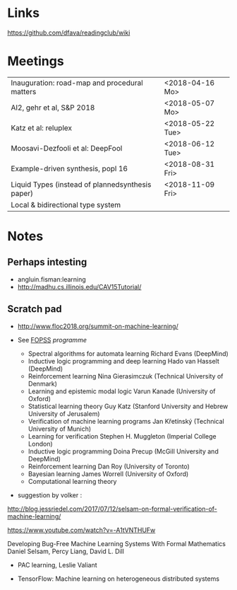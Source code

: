 

* Links 
 https://github.com/dfava/readingclub/wiki


* Meetings

|--------------------------------------------------+------------------|
| Inauguration: road-map and procedural matters    | <2018-04-16 Mo>  |
| AI2, gehr et al, S&P 2018                        | <2018-05-07 Mo>  |
| Katz et al: reluplex                             | <2018-05-22 Tue> |
| Moosavi-Dezfooli et al: DeepFool                 | <2018-06-12 Tue> |
| Example-driven synthesis, popl 16                | <2018-08-31 Fri> |
| Liquid Types (instead of plannedsynthesis paper) | <2018-11-09 Fri> |
| Local & bidirectional type system                |                  |



* Notes

** Perhaps intesting

- angluin.fisman:learning
- http://madhu.cs.illinois.edu/CAV15Tutorial/


** Scratch pad



- http://www.floc2018.org/summit-on-machine-learning/

- See [[http://www.floc2018.org/fopss/][FOPSS]] [[ http://fopss18.mimuw.edu.pl/programme.html][programme]]

  - Spectral algorithms for automata learning Richard Evans (DeepMind)
  - Inductive logic programming and deep learning Hado van Hasselt (DeepMind)
  - Reinforcement learning Nina Gierasimczuk (Technical University of Denmark)
  - Learning and epistemic modal logic Varun Kanade (University of Oxford)
  - Statistical learning theory Guy Katz (Stanford University and Hebrew University of Jerusalem)
  - Verification of machine learning programs Jan Křetínský (Technical University of Munich)
  - Learning for verification Stephen H. Muggleton (Imperial College London)
  - Inductive logic programming Doina Precup (McGill University and DeepMind)
  - Reinforcement learning Dan Roy (University of Toronto)
  - Bayesian learning James Worrell (University of Oxford)
  - Computational learning theory 

- suggestion by volker : 
http://blog.jessriedel.com/2017/07/12/selsam-on-formal-verification-of-machine-learning/

https://www.youtube.com/watch?v=-A1tVNTHUFw

Developing Bug-Free Machine Learning Systems With Formal Mathematics 
Daniel Selsam, Percy Liang, David L. Dill

- PAC learning, Leslie Valiant 

- TensorFlow: Machine learning on heterogeneous distributed systems
